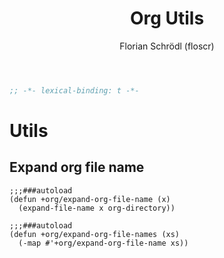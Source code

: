#+TITLE: Org Utils
#+AUTHOR: Florian Schrödl (floscr)
#+PROPERTY: header-args :tangle yes
#+STARTUP: org-startup-folded: showall
#+BEGIN_SRC emacs-lisp
;; -*- lexical-binding: t -*-
#+END_SRC

* Utils
** Expand org file name

#+BEGIN_SRC elisp
;;;###autoload
(defun +org/expand-org-file-name (x)
  (expand-file-name x org-directory))

;;;###autoload
(defun +org/expand-org-file-names (xs)
  (-map #'+org/expand-org-file-name xs))
#+END_SRC
